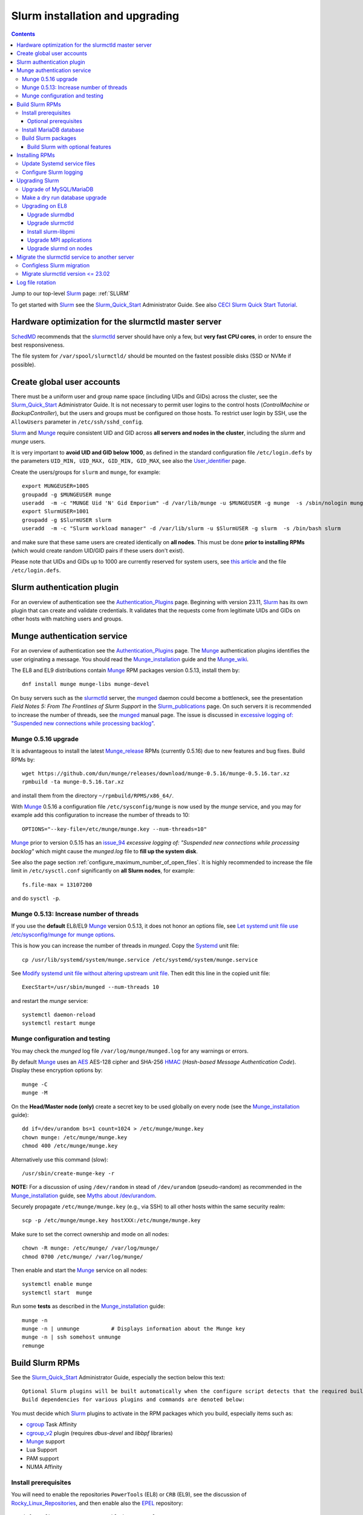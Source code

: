 .. _Slurm_installation:

================================
Slurm installation and upgrading
================================

.. Contents::

Jump to our top-level Slurm_ page: :ref:`SLURM`

To get started with Slurm_ see the Slurm_Quick_Start_ Administrator Guide.
See also `CECI Slurm Quick Start Tutorial <https://www.ceci-hpc.be/slurm_tutorial.html>`_.

.. _Slurm_Quick_Start: https://slurm.schedmd.com/quickstart_admin.html

.. _Slurm: https://www.schedmd.com/
.. _SchedMD: https://www.schedmd.com/
.. _Slurm_docs: https://slurm.schedmd.com/
.. _Slurm_FAQ: https://slurm.schedmd.com/faq.html
.. _Slurm_download: https://slurm.schedmd.com/download.html
.. _Slurm_mailing_lists: https://lists.schedmd.com/cgi-bin/dada/mail.cgi/list
.. _slurm_devel_archive: https://groups.google.com/forum/#!forum/slurm-devel
.. _Slurm_publications: https://slurm.schedmd.com/publications.html
.. _Slurm_tutorials: https://slurm.schedmd.com/tutorials.html
.. _Slurm_bugs: https://bugs.schedmd.com
.. _Slurm_man_pages: https://slurm.schedmd.com/man_index.html
.. _slurm.conf: https://slurm.schedmd.com/slurm.conf.html
.. _slurmctld: https://slurm.schedmd.com/slurmctld.html
.. _slurmdbd.conf: https://slurm.schedmd.com/slurmdbd.conf.html
.. _slurmdbd: https://slurm.schedmd.com/slurmdbd.html
.. _scontrol: https://slurm.schedmd.com/scontrol.html
.. _pdsh: https://github.com/grondo/pdsh
.. _ClusterShell: https://clustershell.readthedocs.io/en/latest/intro.html

Hardware optimization for the slurmctld master server
=====================================================

SchedMD_ recommends that the slurmctld_ server should have only a few, but **very fast CPU cores**, in order to ensure the best responsiveness.

The file system for ``/var/spool/slurmctld/`` should be mounted on the fastest possible disks (SSD or NVMe if possible).

Create global user accounts
===========================

There must be a uniform user and group name space (including UIDs and GIDs) across the cluster,
see the Slurm_Quick_Start_ Administrator Guide.
It is not necessary to permit user logins to the control hosts (*ControlMachine* or *BackupController*), but the users and groups must be configured on those hosts.
To restrict user login by SSH, use the ``AllowUsers`` parameter in ``/etc/ssh/sshd_config``.

Slurm_ and Munge_ require consistent UID and GID across **all servers and nodes in the cluster**, including the *slurm* and *munge* users.

It is very important to **avoid UID and GID below 1000**, as defined in the standard configuration file ``/etc/login.defs`` by the parameters ``UID_MIN, UID_MAX, GID_MIN, GID_MAX``,
see also the User_identifier_ page.

Create the users/groups for ``slurm`` and ``munge``, for example::

  export MUNGEUSER=1005
  groupadd -g $MUNGEUSER munge
  useradd  -m -c "MUNGE Uid 'N' Gid Emporium" -d /var/lib/munge -u $MUNGEUSER -g munge  -s /sbin/nologin munge
  export SlurmUSER=1001
  groupadd -g $SlurmUSER slurm
  useradd  -m -c "Slurm workload manager" -d /var/lib/slurm -u $SlurmUSER -g slurm  -s /bin/bash slurm

and make sure that these same users are created identically on **all nodes**.
This must be done **prior to installing RPMs** (which would create random UID/GID pairs if these users don't exist).

Please note that UIDs and GIDs up to 1000 are currently reserved for system users, see `this article <https://unix.stackexchange.com/questions/343445/user-id-less-than-1000-on-centos-7>`_
and the file ``/etc/login.defs``.

.. _User_identifier: https://en.wikipedia.org/wiki/User_identifier

Slurm authentication plugin
============================

For an overview of authentication see the Authentication_Plugins_ page.
Beginning with version 23.11, Slurm_ has its own plugin that can create and validate credentials.
It validates that the requests come from legitimate UIDs and GIDs on other hosts with matching users and groups.

.. _Authentication_Plugins: https://slurm.schedmd.com/authentication.html

Munge authentication service
============================

For an overview of authentication see the Authentication_Plugins_ page.
The Munge_ authentication plugins identifies the user originating a message.
You should read the Munge_installation_ guide and the Munge_wiki_.

The EL8 and EL9 distributions contain Munge_ RPM packages version 0.5.13, install them by::

  dnf install munge munge-libs munge-devel

On busy servers such as the slurmctld_ server, the munged_ daemon could become a bottleneck,
see the presentation *Field Notes 5: From The Frontlines of Slurm Support* in the Slurm_publications_ page.
On such servers it is recommended to increase the number of threads, see the munged_ manual page.
The issue is discussed in 
`excessive logging of: "Suspended new connections while processing backlog" <https://github.com/dun/munge/issues/94>`_.

.. _Munge: https://github.com/dun/munge
.. _Munge_installation: https://github.com/dun/munge/wiki/Installation-Guide
.. _Munge_wiki: https://github.com/dun/munge/wiki
.. _munged: https://github.com/dun/munge/wiki/Man-8-munged

.. _munge_0.5.16_upgrade:

Munge 0.5.16 upgrade
-------------------------

It is advantageous to install the latest Munge_release_ RPMs (currently 0.5.16) due to new features and bug fixes.
Build RPMs by::

  wget https://github.com/dun/munge/releases/download/munge-0.5.16/munge-0.5.16.tar.xz
  rpmbuild -ta munge-0.5.16.tar.xz

and install them from the directory ``~/rpmbuild/RPMS/x86_64/``.

With Munge_ 0.5.16 a configuration file ``/etc/sysconfig/munge`` is now used by the `munge` service,
and you may for example add this configuration to increase the number of threads to 10::

  OPTIONS="--key-file=/etc/munge/munge.key --num-threads=10"

Munge_ prior to version 0.5.15 has an issue_94_ *excessive logging of: "Suspended new connections while processing backlog"*
which might cause the `munged.log` file to **fill up the system disk**.

See also the page section :ref:`configure_maximum_number_of_open_files`.
It is highly recommended to increase the file limit in ``/etc/sysctl.conf`` significantly on **all Slurm nodes**, for example:: 

  fs.file-max = 13107200

and do ``sysctl -p``.

.. _Munge_release: https://github.com/dun/munge/releases
.. _issue_94: https://github.com/dun/munge/issues/94

Munge 0.5.13: Increase number of threads 
-----------------------------------------------

If you use the **default** EL8/EL9 Munge_ version 0.5.13,
it does not honor an options file,
see `Let systemd unit file use /etc/sysconfig/munge for munge options <https://github.com/dun/munge/pull/68>`_.

This is how you can increase the number of threads in `munged`.
Copy the Systemd_ unit file::

  cp /usr/lib/systemd/system/munge.service /etc/systemd/system/munge.service

See `Modify systemd unit file without altering upstream unit file <https://serverfault.com/questions/840996/modify-systemd-unit-file-without-altering-upstream-unit-file>`_.
Then edit this line in the copied unit file::

  ExecStart=/usr/sbin/munged --num-threads 10

and restart the `munge` service::

  systemctl daemon-reload 
  systemctl restart munge

.. _Systemd: https://en.wikipedia.org/wiki/Systemd

Munge configuration and testing
-------------------------------

You may check the `munged` log file ``/var/log/munge/munged.log`` for any warnings or errors.

By default Munge_ uses an AES_ AES-128 cipher and SHA-256 HMAC_ (*Hash-based Message Authentication Code*).
Display these encryption options by::

  munge -C
  munge -M

.. _AES: https://en.wikipedia.org/wiki/Advanced_Encryption_Standard
.. _HMAC: https://en.wikipedia.org/wiki/Hash-based_message_authentication_code

On the **Head/Master node (only)** create a secret key to be used globally on every node (see the Munge_installation_ guide)::

  dd if=/dev/urandom bs=1 count=1024 > /etc/munge/munge.key   
  chown munge: /etc/munge/munge.key
  chmod 400 /etc/munge/munge.key

Alternatively use this command (slow)::

  /usr/sbin/create-munge-key -r

**NOTE:** For a discussion of using ``/dev/random`` in stead of ``/dev/urandom`` (pseudo-random) as recommended in the Munge_installation_ guide,
see `Myths about /dev/urandom <https://www.2uo.de/myths-about-urandom/>`_.

Securely propagate ``/etc/munge/munge.key`` (e.g., via SSH) to all other hosts within the same security realm::

  scp -p /etc/munge/munge.key hostXXX:/etc/munge/munge.key

Make sure to set the correct ownership and mode on all nodes::

  chown -R munge: /etc/munge/ /var/log/munge/
  chmod 0700 /etc/munge/ /var/log/munge/

Then enable and start the Munge_ service on all nodes::

  systemctl enable munge
  systemctl start  munge

Run some **tests** as described in the Munge_installation_ guide::

  munge -n 
  munge -n | unmunge          # Displays information about the Munge key
  munge -n | ssh somehost unmunge 
  remunge 

Build Slurm RPMs
================

See the Slurm_Quick_Start_ Administrator Guide, especially the section below this text::

  Optional Slurm plugins will be built automatically when the configure script detects that the required build requirements are present. 
  Build dependencies for various plugins and commands are denoted below: 

You must decide which Slurm_ plugins to activate in the RPM packages which you build, especially items such as:

* cgroup_ Task Affinity
* cgroup_v2_ plugin (requires `dbus-devel` and `libbpf` libraries)
* Munge_ support
* Lua Support
* PAM support
* NUMA Affinity

.. _cgroup: https://slurm.schedmd.com/cgroups.html
.. _cgroup_v2: https://slurm.schedmd.com/cgroup_v2.html

Install prerequisites
---------------------

You will need to enable the repositories ``PowerTools`` (EL8) or ``CRB`` (EL9),
see the discussion of Rocky_Linux_Repositories_, and then enable also the EPEL_ repository::

  dnf config-manager --set-enabled powertools # EL8
  dnf config-manager --set-enabled crb        # EL9
  dnf install epel-release

Slurm_ can be built with a number of **optional plugins**, each of which has some prerequisite library.
The Slurm_Quick_Start_ guide lists these in the section `Building and Installing Slurm <https://slurm.schedmd.com/quickstart_admin.html#build_install>`_.

Install required Slurm_ prerequisites, as well as several optional packages that enable the desired Slurm_ plugins::

  dnf install mariadb-server mariadb-devel
  dnf install rpm-build gcc python3 openssl openssl-devel pam-devel numactl numactl-devel hwloc hwloc-devel munge munge-libs munge-devel lua lua-devel readline-devel rrdtool-devel ncurses-devel gtk2-devel libibmad libibumad perl-Switch perl-ExtUtils-MakeMaker xorg-x11-xauth dbus-devel libbpf

If you use the recommended ``AuthType=auth/munge`` in slurm.conf_ and slurmdbd.conf_, then you must also install Munge_ (see munge_0.5.16_upgrade_ about newer versions)::

  dnf install munge munge-libs munge-devel

Install the following packages from EPEL_::

  dnf install libssh2-devel man2html

.. _Rocky_Linux_Repositories: https://wiki.rockylinux.org/rocky/repo/
.. _EPEL: https://fedoraproject.org/wiki/EPEL

Optional prerequisites
........................

Certain Slurm_ tools and plugins require additional prerequisites **before** building Slurm:

1. IPMI_ library: If you want to implement power saving as described in the Power_Saving_Guide_ then you must install the FreeIPMI_ development library prerequisite::

     dnf install freeipmi-devel

   See the presentation *Saving Power with Slurm by Ole Nielsen* in the Slurm_publications_ page,
   and the section on :ref:`ipmi_power_monitoring`.

2. If you want to build the **Slurm REST API** daemon named slurmrestd_,
   then you must install these prerequisites also::

     dnf install http-parser-devel json-c-devel libjwt-devel 

   The minimum version requirements are listed in the rest_quickstart_ guide:
   HTTP Parser (>= v2.6.0), LibYAML (optional, >= v0.2.5), JSON-C (>= v1.12.0).

   See the presentation *Slurm's REST API by Nathan Rini, SchedMD* in the Slurm_publications_ page.
   You may like to install the `jq - Command-line JSON processor <https://jqlang.github.io/jq/>`_ also::
   
     dnf install jq

3. Enable YAML_ command output (for example, ``sinfo --yaml``) by installing the ``libyaml-devel`` library.

   **Important:** The `libyaml` **must** be version 0.2.5 or later, see bug_17673_.
   The `libyaml` provided by EL8 is version 0.1.X and **should not be used**!
   The EL9 provides version 0.2.5.
   
.. _IPMI: https://en.wikipedia.org/wiki/Intelligent_Platform_Management_Interface
.. _slurmrestd: https://slurm.schedmd.com/rest.html
.. _rest_quickstart: https://slurm.schedmd.com/rest_quickstart.html#prereq
.. _Power_Saving_Guide: https://slurm.schedmd.com/power_save.html
.. _FreeIPMI: https://www.gnu.org/software/freeipmi/
.. _YAML: https://en.wikipedia.org/wiki/YAML
.. _bug_17673: https://bugs.schedmd.com/show_bug.cgi?id=17673

Install MariaDB database
------------------------

First install the MariaDB_ database version 10.3::

  dnf install mariadb-server mariadb-devel

**NOTICE:** Do not forget to configure the database as described in the :ref:`Slurm_database` page!

If you plan to use Ansible_ to manage the database, Ansible_ needs this Python EL8 package::

  dnf install python3-mysql

.. _Ansible: https://www.ansible.com/

Build Slurm packages
--------------------

Get the Slurm_ source code from the Slurm_download_ page.

Set the version (for example, 23.11.8) and build Slurm_ RPM packages by::

  export VER=23.11.8
  rpmbuild -ta slurm-$VER.tar.bz2 --with mysql

Notes about the ``--with mysql`` option:

* The ``--with mysql`` option is not strictly necessary because the ``slurm-slurmdbd`` package will be built by default, 
  but using this option will catch the scenario where your forgot to install the ``mariadb-devel`` packages as described above, see also bug_8882_
  and this `mailing list posting <https://lists.schedmd.com/pipermail/slurm-users/2020-April/005245.html>`_.
* From Slurm_ 23.11 the ``--with mysql`` option has been removed, see the NEWS_ file.
  The default behavior now is to always require one of the sql development libraries.

The RPM packages will typically be found in ``$HOME/rpmbuild/RPMS/x86_64/`` and should be installed on all relevant nodes.

.. _LTO: https://johanengelen.github.io/ldc/2016/11/10/Link-Time-Optimization-LDC.html
.. _bug_14565: https://bugs.schedmd.com/show_bug.cgi?id=14565
.. _MariaDB: https://mariadb.org/
.. _MySQL: https://www.mysql.com/
.. _bug_8882: https://bugs.schedmd.com/show_bug.cgi?id=8882

Build Slurm with optional features
.......................................

You may build Slurm_ packages including optional features:

* If you want to implement power saving as described in the Power_Saving_Guide_ then you can ensure that FreeIPMI_ gets built in by adding::

    rpmbuild <...> --with freeipmi

  This will be available from Slurm_ 23.11 where the presense of the ``freeipmi-devel`` package gets verified, see bug_17900_.

* If you want to build the **Slurm REST API** daemon named slurmrestd_ (from Slurm_ 20.02 and newer) you must add::

    rpmbuild <...> --with slurmrestd

* Enable YAML_ command output (for example, ``sinfo --yaml``)::

    rpmbuild <...> --with yaml

  Note that `libyaml` version 0.2.5 or later is required (see above), and this is only available starting with EL9,
  so the ``--with yaml`` option should **not** be used on EL8 and older releases!

.. _bug_17900: https://bugs.schedmd.com/show_bug.cgi?id=17900

Installing RPMs
===============

Study the configuration information in the Quick Start Administrator_Guide_.
The RPMs to be installed on the head node, compute nodes, and slurmdbd_ node can vary by configuration, but here is a suggested starting point:

* **Head/Master** node where the slurmctld_ daemon runs::

    export VER=23.11.8
    dnf install slurm-$VER*rpm slurm-devel-$VER*rpm slurm-perlapi-$VER*rpm slurm-torque-$VER*rpm slurm-example-configs-$VER*rpm
    systemctl enable slurmctld

  The following must be done on the Head/Master node because the RPM installation does not include this.
  Create the spool and log directories and make them owned by the slurm user::

    mkdir /var/spool/slurmctld /var/log/slurm
    chown slurm: /var/spool/slurmctld /var/log/slurm
    chmod 755 /var/spool/slurmctld /var/log/slurm

  Create log files::

    touch /var/log/slurm/slurmctld.log 
    chown slurm: /var/log/slurm/slurmctld.log 

  Servers which should offer slurmrestd_ should install also this package::

    dnf install slurm-slurmrestd-$VER*rpm

  The *slurm-torque* package could perhaps be omitted, but it does contain a useful ``/usr/bin/mpiexec`` wrapper script.

* On **Compute nodes** install slurmd_ and possibly also the *slurm-pam_slurm* RPM package to prevent rogue users from logging in::

    dnf install slurm-slurmd-$VER*rpm slurm-pam_slurm-$VER*rpm
    systemctl enable slurmd

  The following must be done on each compute node because the RPM installation does not include this.
  Create the slurmd_ spool and log directories and make the correct ownership::

    mkdir /var/spool/slurmd /var/log/slurm
    chown slurm: /var/spool/slurmd  /var/log/slurm
    chmod 755 /var/spool/slurmd  /var/log/slurm

  Create log files::

    touch /var/log/slurm/slurmd.log 
    chown slurm: /var/log/slurm/slurmd.log 

  You may consider this RPM as well with special PMIx libraries::

    dnf install slurm-libpmi-$VER*rpm

* **Database** (slurmdbd_ service) node::

    export VER=23.11.8
    dnf install slurm-$VER*rpm slurm-devel-$VER*rpm slurm-slurmdbd-$VER*rpm 

  Explicitly enable the service::

    systemctl enable slurmdbd

* On **Login nodes** install just the *slurm* RPM package::

    dnf install slurm-$VER*rpm 

Update Systemd service files
----------------------------

On EL8 systems the Slurm_ daemons may fail starting up at reboot, when Slurm_ is running in configless_ mode, 
apparently due to DNS failures.
This is actually due to the daemons starting too soon, before the network is fully online.
The issue is tracked in bug_11878_.

The solution (which may be solved in 21.08) is to modify the Systemd_ service files for slurmd_, slurmctld_ and slurmdbd_, for example::

  cp /usr/lib/systemd/system/slurmd.service /etc/systemd/system/

and edit the line in the *service* file::

  After=munge.service network.target remote-fs.target

into::

  After=munge.service network-online.target remote-fs.target

The *network-online* target will ensure that the network is online before starting the daemons.
Reboot the system to verify the daemon startup.

This modification may be beneficial on all Systemd_ systems including EL8.

.. _configless: https://slurm.schedmd.com/configless_slurm.html
.. _bug_11878: https://bugs.schedmd.com/show_bug.cgi?id=11878

.. _configure-slurm-logging:

Configure Slurm logging
-----------------------

  The Slurm_ logfile directory is undefined in the RPMs since you have to define it in slurm.conf_.
  See *SlurmdLogFile* and *SlurmctldLogFile* in the slurm.conf_ page, and *LogFile* in the slurmdbd.conf_ page.

  Check your logging configuration with::

    # grep -i logfile /etc/slurm/slurm.conf
    SlurmctldLogFile=/var/log/slurm/slurmctld.log
    SlurmdLogFile=/var/log/slurm/slurmd.log
    # scontrol show config | grep -i logfile
    SlurmctldLogFile        = /var/log/slurm/slurmctld.log
    SlurmdLogFile           = /var/log/slurm/slurmd.log
    SlurmSchedLogFile       = /var/log/slurm/slurmsched.log

  If log files are configured, you have to create the log file directory manually::

    mkdir /var/log/slurm
    chown slurm.slurm /var/log/slurm

  See the more general description in Bug_8272_.

.. _Administrator_Guide: https://slurm.schedmd.com/quickstart_admin.html
.. _Bug_8272: https://bugs.schedmd.com/show_bug.cgi?id=8272

.. _upgrading-slurm:

Upgrading Slurm
===============

New Slurm_ updates are released about every 6 months (the interval was 9 months prior to 24.05).
Follow the Upgrades_ instructions in the Slurm_Quick_Start_ page,
see also presentations by Tim Wickberg in the Slurm_publications_ page.
Pay attention to these statements: 

* You may upgrade at most by 2 (3 from 24.11) major versions, see the Upgrades_ page:
* In other words, when changing the version to a higher release number (e.g from 22.05.x to 23.02.x) always upgrade the slurmdbd_ daemon first.
* Be mindful of your configured ``SlurmdTimeout`` and ``SlurmctldTimeout`` values.
* The recommended upgrade order is that versions may be mixed as follows::

    slurmdbd >= slurmctld >= slurmd >= commands

  Actually, ``commands`` mostly refers to the use of **login nodes** because all Slurm_ commands (sinfo_ , squeue_ etc.)
  are **not interoperable** with an older slurmctld_ version, as explained in bug_17418_, due to RPC changes!
  It is OK to upgrade Slurm_ on login nodes **after** slurmctld_ has been upgraded.
  The slurmd_ on compute nodes can be upgraded over a period of time, and older slurmd_ versions will continue to work with an upgraded slurmctld_.

If you use a database, also make sure to:

* Make a database dump (see :ref:`Slurm_database`) prior to the slurmdbd_ upgrade.
* Start the slurmdbd_ service manually after the upgrade in order to avoid timeouts (see bug_4450_).
  In stead of starting the slurmdbd_ service, it is most likely necessary to **start the daemon manually**.
  If you use the ``systemctl`` command, it is very likely to **exceed a system time limit** and kill slurmdbd_ before the database conversion has been completed.
  
  The recommended way to perform the slurmdbd_ database upgrade is therefore::

    time slurmdbd -D -vvv

  See further info below.

.. _Upgrades: https://slurm.schedmd.com/upgrades.html
.. _bug_4450: https://bugs.schedmd.com/show_bug.cgi?id=4450
.. _sinfo: https://slurm.schedmd.com/sinfo.html
.. _squeue: https://slurm.schedmd.com/squeue.html

This command can report current jobs that have been orphaned on the local cluster and are now runaway::

  sacctmgr show runawayjobs

Upgrade of MySQL/MariaDB
------------------------

If you restore a database dump (see :ref:`Slurm_database`) onto a different server running a **newer MySQL/MariaDB version**, 
there are some extra steps.

See `Upgrading from MySQL to MariaDB <https://mariadb.com/kb/en/library/upgrading-from-mysql-to-mariadb/>`_ 
about running the mysql_upgrade_ command::

  mysql_upgrade

whenever major (or even minor) version upgrades are made, or when migrating from MySQL_ to MariaDB_.

It may be necessary to restart the ``mysqld`` service or reboot the server after this upgrade (??).

.. _mysql_upgrade: https://mariadb.com/kb/en/library/mysql_upgrade/

Make a dry run database upgrade
-------------------------------

**Optional but strongly recommended**: You can test the database upgrade procedure before doing the real upgrade.

In order to verify and time the slurmdbd_ database upgrade you may make a dry_run_ upgrade for testing before actual deployment.

.. _dry_run: https://en.wikipedia.org/wiki/Dry_run_(testing)

Here is a suggested procedure:

1. Drain a compute node running the **current** Slurm_ version and use it for testing the database.

2. Install the database RPM packages and configure the database **EXACTLY** as described in the :ref:`Slurm_database` page::

     dnf install mariadb-server mariadb-devel

   Configure the MySQL_/MariaDB_ database as described in the :ref:`Slurm_database` page.

3. Copy the latest database dump file (``/root/mysql_dump``, see :ref:`Slurm_database`) from the main server to the compute node.
   Load the dump file into the testing database::

     time mysql -u root -p < /root/mysql_dump

   If the dump file is in some compressed format::

     time zcat mysql_dump.gz | mysql -u root -p
     time bzcat mysql_dump.bz2 | mysql -u root -p

   The MariaDB_/MySQL_ *password* will be asked for.
   Reading in the database dump may take **many minutes** depending on the size of the dump file, the storage system speed, and the CPU performance.
   The ``time`` command will report the time usage.

   Verify the database contents on the compute node by making a new database dump and compare it to the original dump.

4. Select a suitable *slurm* user's **database password**.
   Now follow the :ref:`Slurm_accounting` page instructions (using -p to enter the database password)::

     # mysql -p
     grant all on slurm_acct_db.* TO 'slurm'@'localhost' identified by 'some_pass' with grant option;  ### WARNING: change the some_pass
     SHOW GRANTS;
     SHOW VARIABLES LIKE 'have_innodb';
     create database slurm_acct_db;
     quit;

   **WARNING:** Use the *slurm* database user's password **in stead of** ``some_pass``.

5. The following actions must be performed on the drained compute node.

   First stop the regular slurmd_ daemons on the compute node::

     systemctl stop slurmd

   Install the **OLD** (the cluster's current version, say, NN.NN) additional slurmdbd_ database RPMs as described above::

     VER=NN.NN
     dnf install slurm-slurmdbd-$VER*rpm 

   Information about building RPMs is in the :ref:`Slurm_installation` page.

6. Make sure that the ``/etc/slurm`` directory exists (it is not needed in configless_ Slurm_ clusters)::

     $ ls -lad /etc/slurm
     drwxr-xr-x. 5 root root 4096 Feb 22 10:12 /etc/slurm

   Copy the configuration file from the main server to the compute node::

     /etc/slurm/slurmdbd.conf

   **Important**: Edit these files to replace the database server name by ``localhost`` so that all further actions take place on the compute node, **not** the *real* database server.

   Configure this in ``slurmdbd.conf``::

     DbdHost=localhost
     StorageHost=localhost
     StoragePass=<slurm database user password>  # See above

   Configure this in ``slurm.conf``::

     AccountingStorageHost=localhost

   Set up files and permissions::

     chown slurm: /etc/slurm/slurmdbd.conf
     chmod 600 /etc/slurm/slurmdbd.conf
     touch /var/log/slurm/slurmdbd.log
     chown slurm: /var/log/slurm/slurmdbd.log

7. Make sure that slurmdbd_ is running, and start it if necessary::

     systemctl status slurmdbd
     systemctl start slurmdbd

   Make some query to test slurmdbd_::

     sacctmgr show user -s

   If all is well, stop the slurmdbd_ before the upgrade below::

     systemctl stop slurmdbd

8. At this point you have a Slurm_ database server running an exact copy of your main Slurm_ database!

   Now it is time to do some testing.
   Update all Slurm_ RPMs to the new version (say, 23.11.8) built as shown above::

     export VER=23.11.8
     dnf update slurm*$VER*.rpm

   If you use the auto_tmpdir_ RPM package, you have to remove it first because it will block the upgrade::

     dnf remove auto_tmpdir

   See also `Temporary job directories <https://wiki.fysik.dtu.dk/niflheim/Slurm_configuration#temporary-job-directories>`_

.. _auto_tmpdir: https://github.com/University-of-Delaware-IT-RCI/auto_tmpdir

9. Perform and time the actual database upgrade::

     time slurmdbd -D -vvv

   and wait for the output::

     slurmdbd: debug2: accounting_storage/as_mysql: as_mysql_roll_usage: Everything rolled up

   and do a *Control-C*.
   Please note that the database table conversions may take **several minutes** or longer, depending on the size of the tables.

   Write down the timing information from the ``time`` command, since this will be the expected approximate time when you later perform the *real* upgrade.
   However, the storage system performance is important for all database operations, so timings may vary substantially between servers.

   Now start the service as usual::

     systemctl start slurmdbd

10. Make some query to test slurmdbd_::

     sacctmgr show user -s

   and make some other tests to verify that slurmdbd_ is responding correctly.

11. When all tests have been completed successfully, reinstall the compute node to its default installation.

Upgrading on EL8 
--------------------

Let's assume that you have built the updated RPM packages for EL8 and copied them to the current directory so you can use ``dnf`` commands on the files directly.

Upgrade slurmdbd
................

The upgrading steps for the slurmdbd_ host are:

1. Stop the slurmdbd_ service::

     systemctl stop slurmdbd

2. Make a dump of the MySQL_/Mariadb_ database (see :ref:`Slurm_database`).

3. Update all RPMs::

     export VER=23.11.8
     dnf update slurm*$VER*.rpm

4. Start the slurmdbd_ service manually after the upgrade in order to avoid timeouts (see bug_4450_).
   In stead of starting the slurmdbd_ service, it is most likely necessary to **start the daemon manually**.
   If you use the ``systemctl`` command, it is very likely to **exceed a system time limit** and kill slurmdbd_ before the database conversion has been completed.
   Perform and time the actual database upgrade::

     time slurmdbd -D -vvv

   The completion of the database conversion may be printed as::

     slurmdbd: debug2: accounting_storage/as_mysql: as_mysql_roll_usage: Everything rolled up

   Then do a *Control-C*.
   Please note that the database table conversions may take **several minutes** or longer, depending on the size of the tables.

5. Restart the slurmdbd_ service normally::

     systemctl start slurmdbd

6. Make some query to test slurmdbd_::

     sacctmgr show user -s

**WARNING:** Newer versions of user commands like ``sinfo``, ``squeue`` etc. are **not interoperable** with an older 
slurmctld_ version, as explained in bug_17418_, due to RPC changes!

.. _bug_17418: https://bugs.schedmd.com/show_bug.cgi?id=17418

Upgrade slurmctld
.................

The upgrading steps for the slurmctld_ host are:

1. Change the timeout values in slurm.conf_ to::

     SlurmctldTimeout=3600
     SlurmdTimeout=3600 

   and copy ``/etc/slurm/slurm.conf`` to all nodes (not needed in configless_ Slurm_ clusters).
   Then reconfigure the running daemons and test the timeout and ``StateSaveLocation`` values::

     scontrol reconfigure
     scontrol show config | grep Timeout
     scontrol show config | grep StateSaveLocation

2. Stop the slurmctld_ service::

     systemctl stop slurmctld

3. Make a backup copy of the ``StateSaveLocation`` (check your configuration first) ``/var/spool/slurmctld`` directory:

     * Check the size of the ``StateSaveLocation`` and the backup destination to ensure there is sufficient disk space::

         du -sm /var/spool/slurmctld/
         df -h $HOME

     * Then make a tar-ball backup file::

         tar cf $HOME/var.spool.slurmctld.tar /var/spool/slurmctld/*

     * Make sure the contents of the tar-ball file look correct::

         less $HOME/var.spool.slurmctld.tar

4. Upgrade the RPMs, for example::

     export VER=23.11.8
     dnf update slurm*$VER-*.rpm

5. Enable and restart the slurmctld_ service::

     systemctl enable slurmctld
     systemctl restart slurmctld

6. Check the cluster nodes' health using ``sinfo`` and check for any
   ``Nodes ... not responding`` errors in ``slurmctld.log``.
   It may be necessary to restart all the ``slurmd`` on all nodes::

     clush -ba systemctl restart slurmd

7. Restore the previous timeout values in slurm.conf_ (item 1.).

Note: The compute nodes should be upgraded at your earliest convenience.

Install slurm-libpmi
....................


On the compute nodes, only, you may consider this RPM as well with special PMIx libraries::

    dnf install slurm-libpmi-$VER*rpm

Upgrade MPI applications
........................

MPI applications such as **OpenMPI** may be linked against the ``/usr/lib64/libslurm.so`` library.
In this context you must understand the remark in the Upgrades_ page::

  The libslurm.so version is increased every major release.
  So things like MPI libraries with Slurm integration should be recompiled.
  Sometimes it works to just symlink the old .so name(s) to the new one, but this has no guarantee of working.

In the thread `Need for recompiling openmpi built with --with-pmi? <https://groups.google.com/forum/#!msg/slurm-devel/oDoHPoAbiPQ/q9pQL2Uw3y0J>`_
it has been found that::

  It looks like it is the presence of lib64/libpmi2.la and lib64/libpmi.la that is the "culprit". They are installed by the slurm-devel RPM.
  Openmpi uses GNU libtool for linking, which finds these files, and follow their "dependency_libs" specification, thus linking directly to libslurm.so. 

Slurm_ version 16.05 and later no longer installs the libpmi*.la files.
This should mean that if your OpenMPI was built against Slurm_ 16.05 or later, there should be no problem (we think),
but otherwise you probably must rebuild your MPI applications and install them again at the same time that you upgrade the slurmd_ on the compute nodes.

To check for the presence of the "bad" files, go to your software build host and search::

  locate libpmi2.la 
  locate libpmi.la 

TODO: Find a way to read relevant MPI libraries like this example::

  readelf -d libmca_common_pmi.so 

Upgrade slurmd on nodes
.......................

.. _clush: https://clustershell.readthedocs.io/en/latest/tools/clush.html

First determine which Slurm_ version the nodes are running,
using the clush_ command (see the :ref:`SLURM` page about ClusterShell_)::

  clush -bg <partition> slurmd -V

The **quick and usually OK procedure** would be to simply update the RPMs (here: version 23.11.8) on all nodes::

  clush -bw <nodelist> 'dnf -y update /some/path/slurm*23.11.8-*.rpm'

This would automatically restart and enable slurmd_ on the nodes without any loss of running batch jobs.

For the compute nodes running slurmd_ the **safe procedure** could be:

1. Drain all desired compute nodes in a <nodelist>::

     scontrol update NodeName=<nodelist> State=draining Reason="Upgrading slurmd"

   Nodes will change from the *DRAINING* to the *DRAINED* state as the jobs are completed.
   Check which nodes have become *DRAINED*::

     sinfo -t drained

2. Stop the slurmd_ daemons on compute nodes::

     clush -bw <nodelist> systemctl stop slurmd

3. Update the RPMs (here: version 23.11.8) on nodes::

     clush -bw <nodelist> 'dnf -y update /some/path/slurm*23.11.8-*.rpm'

   and make sure to install also the new ``slurm-slurmd`` and ``slurm-contribs`` packages.

   Now enable the slurmd_ service::

     clush -bw <nodelist> systemctl enable slurmd

4. For restarting slurmd_ there are two alternatives:

   a. Restart slurmd_ or simply reboot the nodes in the *DRAINED* state::

        clush -bw <nodelist> systemctl daemon-reload
        clush -bw <nodelist> systemctl restart slurmd
          or simply reboot:
        clush -bw <nodelist> shutdown -r now

   b. Reboot the nodes automatically as they become idle using the **RebootProgram** as configured in slurm.conf_, see the scontrol_ **reboot** option and explanation in the man-page::

        scontrol reboot [ASAP] [NodeList]

5. Return upgraded nodes to the IDLE state::

     scontrol update NodeName=<nodelist> State=resume 


Finally, restore the timeout values in slurm.conf_ to their defaults, for example::

     SlurmctldTimeout=600
     SlurmdTimeout=300 

and copy ``/etc/slurm/slurm.conf`` to all nodes. Then reconfigure the running daemons::

     scontrol reconfigure

Again, consult the Upgrades_ page before you start!

.. _slurmd: https://slurm.schedmd.com/slurmd.html

Migrate the slurmctld service to another server
=================================================

It may be required to migrate the slurmctld_ service to another server, for example,
when a major OS version update is needed or when the server must be migrated to another hardware.

With Slurm_ 23.11 and later, migrating the slurmctld_ service is quite easy,
and **does not** require to stop all running jobs,
since a major improvement is stated in the
`Release notes <https://github.com/SchedMD/slurm/blob/3dc79bd2eb1471b199159d2265618c6579f365c8/RELEASE_NOTES#L58>`_:

* *Update slurmstepd processes with current SlurmctldHost settings, allowing for controller changes without draining all compute jobs.*

This change allows slurmstepd_ to receive an updated ``SlurmctldHost`` setting so that running jobs will report back to the new controller when they finish.
See the Slurm_publications_ presentation ``Slurm 23.02, 23.11, and Beyond`` by Tim Wickberg, SchedMD.

The migration process for Slurm_ 23.11 and later does not require to stop all running jobs,
and the details are discussed in bug_20070_ .

We have successfully performed a slurmctld_ migration following this procedure:

1. Change the timeout values in slurm.conf_ to::

     SlurmctldTimeout=3600
     SlurmdTimeout=3600 

   and make an ``scontrol reconfigure``.

2. Stop and disable the slurmctld_ service on the old server::

     systemctl stop slurmctld
     systemctl disable slurmctld

3. Copy all Slurm_ configuration files ``/etc/slurm/*.conf`` from the old server to the new server.
   Also make sure the Slurm_ logfile directory exists and has correct ownership (see :ref:`configure-slurm-logging`)::

     mkdir -pv /var/log/slurm
     touch /var/log/slurm/slurmctld.log
     chown -R slurm.slurm /var/log/slurm

4. Update the *Configless* DNS SRV record (see :ref:`configless-slurm-migration`).
5. Migrate slurmctld_ to new machine:
   Make a tar-ball copy or rsync_ the ``StateSaveLocation`` directory (typically ``/var/spool/slurmctld``)
   to the new server and make sure the permissions allow the *SlurmUser* to read and write it.
6. Update slurm.conf_ with the new ``SlurmctldHost`` name.
   Remember to update the login nodes as well!
7. Start and enable the slurmctld_ service on the new server::

     systemctl start slurmctld
     systemctl enable slurmctld

8. If some nodes are not communicating, restart the slurmd_ service on those nodes.
   It may be safer to restart slurmd_ on all nodes::

     clush -ba systemctl restart slurmd

9. When everything is working correctly, restore the timeout values in slurm.conf_ to their defaults, for example::

     SlurmctldTimeout=600
     SlurmdTimeout=300 

   and make a ``scontrol reconfigure``.
   Restore the original DNS SRV record's Time_to_live_ (TTL) value (see :ref:`configless-slurm-migration`).

If **not** using :ref:`configless-slurm-setup` you must distribute slurm.conf_ manually to all nodes in step 4.

.. _slurmstepd: https://slurm.schedmd.com/slurmstepd.html
.. _bug_20070: https://support.schedmd.com/show_bug.cgi?id=20070
.. _rsync: https://en.wikipedia.org/wiki/Rsync

.. _configless-slurm-migration:

Configless Slurm migration
--------------------------

When using :ref:`configless-slurm-setup` it is necessary to update the DNS SRV record in your cluster's DNS service to point to the new slurmctld_ server.
Start well in advance by changing the DNS SRV record's Time_to_live_ (TTL) to a small value such as 300 or 600 seconds, for example::

  _slurmctld._tcp 600 IN SRV 0 0 6817 <DNS-server-name>

Update the DNS zone's timestamp and make a ``systemctl restart named``.

After stopping slurmctld_ on the old ``SlurmctldHost``,
change the server name in the DNS SRV record.
Update the DNS zone's timestamp and make a ``systemctl restart named``.

Later, after the new ``SlurmctldHost`` has been tested successfully, restore the original DNS SRV record's Time_to_live_ (TTL) value.
Update the DNS zone's timestamp and make a ``systemctl restart named``.

.. _Time_to_live: https://en.wikipedia.org/wiki/Time_to_live

Migrate slurmctld version <= 23.02
------------------------------------

In Slurm_ 23.02 and older, changes to ``SlurmctldHost`` are not possible with jobs running on the system.
Therefore you have to **stop all running jobs**, for example by making a :ref:`resource_reservation`.
Read the FAQ `How should I relocate the primary or backup controller? <https://slurm.schedmd.com/faq.html#controller>`_ with the procedure:

* Stop all Slurm_ daemons.
* Modify the ``SlurmctldHost`` values in the slurm.conf_ file.
* Distribute the updated slurm.conf_ file to all nodes.
  When using :ref:`configless-slurm-setup` see the section above.
* Copy the ``StateSaveLocation`` directory to the new host and make sure the permissions allow the SlurmUser to read and write it.
* Restart all Slurm_ daemons.

Log file rotation
=================

The Slurm_ log files may be stored in ``/var/log/slurm``, and they may grow rapidly on a busy system.
Especially the ``slurmctld.log`` file on the controller machine may grow very big.

Therefore you probably want to configure logrotate_ to administer your log files.
On RHEL the logrotate_ configuration files are in the ``/etc/logrotate.d/`` directory.

Manual configuration is required because the SchedMD_ RPM files do not contain the logrotate setup, see bug_3904_ and bug_2215_ and bug_4393_.
See also the section *LOGGING* at the end of the slurm.conf_ page with an example logrotate script.

First install the relevant RPM::

  dnf install logrotate

Create the following script ``/etc/logrotate.d/slurm`` which will rotate and compress the slurmctld_ log file on a weekly basis::

  /var/log/slurm/*.log {
        compress
        missingok
        nocopytruncate
        nodelaycompress
        nomail
        notifempty
        noolddir
        rotate 5
        sharedscripts
        size=5M
        create 640 slurm root
        postrotate
                pkill -x --signal SIGUSR2 slurmctld
                pkill -x --signal SIGUSR2 slurmd
                pkill -x --signal SIGUSR2 slurmdbd
                exit 0
        endscript
  }

**Warning:** Do **not** run ``scontrol reconfig`` or restart slurmctld_ to rotate the log files, since this will incur a huge overhead.

See the NEWS_ file for changes related to SIGUSR2_::

  Modify all daemons to re-open log files on receipt of SIGUSR2 signal. This is much than using SIGHUP to re-read the configuration file and rebuild various tables.

.. _logrotate: https://github.com/logrotate/logrotate
.. _bug_3402: https://bugs.schedmd.com/show_bug.cgi?id=3402
.. _bug_3904: https://bugs.schedmd.com/show_bug.cgi?id=3904
.. _bug_2215: https://bugs.schedmd.com/show_bug.cgi?id=2215
.. _bug_4393: https://bugs.schedmd.com/show_bug.cgi?id=4393
.. _bug_9264: https://bugs.schedmd.com/show_bug.cgi?id=9264
.. _NEWS: https://github.com/SchedMD/slurm/blob/master/NEWS
.. _SIGUSR2: https://www.gnu.org/software/libc/manual/html_node/Miscellaneous-Signals.html

